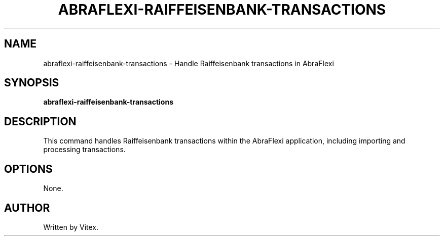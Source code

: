 .TH ABRAFLEXI-RAIFFEISENBANK-TRANSACTIONS 1 "October 2023" "1.0" "User Commands"
.SH NAME
abraflexi-raiffeisenbank-transactions \- Handle Raiffeisenbank transactions in AbraFlexi
.SH SYNOPSIS
.B abraflexi-raiffeisenbank-transactions
.SH DESCRIPTION
This command handles Raiffeisenbank transactions within the AbraFlexi application, including importing and processing transactions.
.SH OPTIONS
None.
.SH AUTHOR
Written by Vitex.